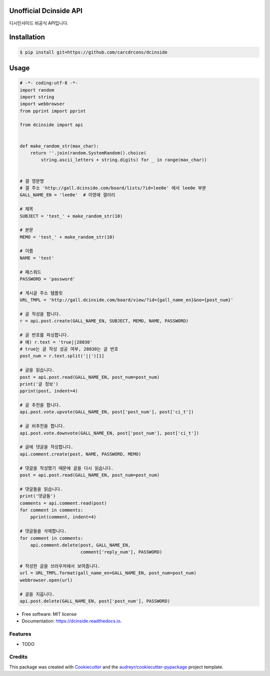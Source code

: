 ===============================
Unofficial Dcinside API
===============================


.. image:: https://img.shields.io/pypi/v/dcinside.svg
        :target: https://pypi.python.org/pypi/dcinside

.. image:: https://img.shields.io/travis/carcdrcons/dcinside.svg
        :target: https://travis-ci.org/carcdrcons/dcinside

.. image:: https://readthedocs.org/projects/dcinside/badge/?version=latest
        :target: https://dcinside.readthedocs.io/en/latest/?badge=latest
        :alt: Documentation Status

.. image:: https://pyup.io/repos/github/carcdrcons/dcinside/shield.svg
     :target: https://pyup.io/repos/github/carcdrcons/dcinside/
     :alt: Updates


디시인사이드 비공식 API입니다.

============
Installation
============

.. code-block:: bash

    $ pip install git+https://github.com/carcdrcons/dcinside

============
Usage
============

.. code-block::

    # -*- coding:utf-8 -*-
    import random
    import string
    import webbrowser
    from pprint import pprint

    from dcinside import api


    def make_random_str(max_char):
        return ''.join(random.SystemRandom().choice(
            string.ascii_letters + string.digits) for _ in range(max_char))


    # 갤 영문명
    # 갤 주소 'http://gall.dcinside.com/board/lists/?id=lee0e' 에서 lee0e 부분
    GALL_NAME_EN = 'lee0e'  # 이영애 갤러리

    # 제목
    SUBJECT = 'test_' + make_random_str(10)

    # 본문
    MEMO = 'test_' + make_random_str(10)

    # 이름
    NAME = 'test'

    # 패스워드
    PASSWORD = 'password'

    # 게시글 주소 템플릿
    URL_TMPL = 'http://gall.dcinside.com/board/view/?id={gall_name_en}&no={post_num}'

    # 글 작성을 합니다.
    r = api.post.create(GALL_NAME_EN, SUBJECT, MEMO, NAME, PASSWORD)

    # 글 번호를 파싱합니다.
    # 예) r.text = 'true||28030'
    # true는 글 작성 성공 여부, 28030는 글 번호
    post_num = r.text.split('||')[1]

    # 글을 읽습니다.
    post = api.post.read(GALL_NAME_EN, post_num=post_num)
    print('글 정보')
    pprint(post, indent=4)

    # 글 추천을 합니다.
    api.post.vote.upvote(GALL_NAME_EN, post['post_num'], post['ci_t'])

    # 글 비추천을 합니다.
    api.post.vote.downvote(GALL_NAME_EN, post['post_num'], post['ci_t'])

    # 글에 댓글을 작성합니다.
    api.comment.create(post, NAME, PASSWORD, MEMO)

    # 댓글을 작성했기 때문에 글을 다시 읽습니다.
    post = api.post.read(GALL_NAME_EN, post_num=post_num)

    # 댓글들을 읽습니다.
    print('댓글들')
    comments = api.comment.read(post)
    for comment in comments:
        pprint(comment, indent=4)

    # 댓글들을 삭제합니다.
    for comment in comments:
        api.comment.delete(post, GALL_NAME_EN,
                           comment['reply_num'], PASSWORD)

    # 작성한 글을 브라우저에서 보여줍니다.
    url = URL_TMPL.format(gall_name_en=GALL_NAME_EN, post_num=post_num)
    webbrowser.open(url)

    # 글을 지웁니다.
    api.post.delete(GALL_NAME_EN, post['post_num'], PASSWORD)


* Free software: MIT license
* Documentation: https://dcinside.readthedocs.io.



Features
--------

* TODO

Credits
---------

This package was created with Cookiecutter_ and the `audreyr/cookiecutter-pypackage`_ project template.

.. _Cookiecutter: https://github.com/audreyr/cookiecutter
.. _`audreyr/cookiecutter-pypackage`: https://github.com/audreyr/cookiecutter-pypackage

